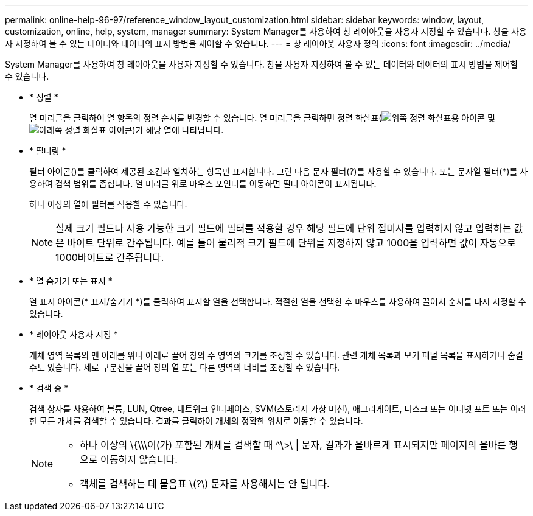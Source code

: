 ---
permalink: online-help-96-97/reference_window_layout_customization.html 
sidebar: sidebar 
keywords: window, layout, customization, online, help, system, manager 
summary: System Manager를 사용하여 창 레이아웃을 사용자 지정할 수 있습니다. 창을 사용자 지정하여 볼 수 있는 데이터와 데이터의 표시 방법을 제어할 수 있습니다. 
---
= 창 레이아웃 사용자 정의
:icons: font
:imagesdir: ../media/


[role="lead"]
System Manager를 사용하여 창 레이아웃을 사용자 지정할 수 있습니다. 창을 사용자 지정하여 볼 수 있는 데이터와 데이터의 표시 방법을 제어할 수 있습니다.

* * 정렬 *
+
열 머리글을 클릭하여 열 항목의 정렬 순서를 변경할 수 있습니다. 열 머리글을 클릭하면 정렬 화살표(image:../media/icon_sort_arrow_up_sm_olh_96_97.gif["위쪽 정렬 화살표용 아이콘"] 및 image:../media/icon_sort_arrow_down_sm_olh_96_97.gif["아래쪽 정렬 화살표 아이콘"])가 해당 열에 나타납니다.

* * 필터링 *
+
필터 아이콘(image:../media/filtering_icon.gif[""])를 클릭하여 제공된 조건과 일치하는 항목만 표시합니다. 그런 다음 문자 필터(?)를 사용할 수 있습니다. 또는 문자열 필터(*)를 사용하여 검색 범위를 좁힙니다. 열 머리글 위로 마우스 포인터를 이동하면 필터 아이콘이 표시됩니다.

+
하나 이상의 열에 필터를 적용할 수 있습니다.

+
[NOTE]
====
실제 크기 필드나 사용 가능한 크기 필드에 필터를 적용할 경우 해당 필드에 단위 접미사를 입력하지 않고 입력하는 값은 바이트 단위로 간주됩니다. 예를 들어 물리적 크기 필드에 단위를 지정하지 않고 1000을 입력하면 값이 자동으로 1000바이트로 간주됩니다.

====
* * 열 숨기기 또는 표시 *
+
열 표시 아이콘(*image:../media/show_hide_colume_button.gif[""] 표시/숨기기 *)를 클릭하여 표시할 열을 선택합니다. 적절한 열을 선택한 후 마우스를 사용하여 끌어서 순서를 다시 지정할 수 있습니다.

* * 레이아웃 사용자 지정 *
+
개체 영역 목록의 맨 아래를 위나 아래로 끌어 창의 주 영역의 크기를 조정할 수 있습니다. 관련 개체 목록과 보기 패널 목록을 표시하거나 숨길 수도 있습니다. 세로 구분선을 끌어 창의 열 또는 다른 영역의 너비를 조정할 수 있습니다.

* * 검색 중 *
+
검색 상자를 사용하여 볼륨, LUN, Qtree, 네트워크 인터페이스, SVM(스토리지 가상 머신), 애그리게이트, 디스크 또는 이더넷 포트 또는 이러한 모든 개체를 검색할 수 있습니다. 결과를 클릭하여 개체의 정확한 위치로 이동할 수 있습니다.

+
[NOTE]
====
** 하나 이상의 \{\\\이(가) 포함된 개체를 검색할 때 ^\>\ | 문자, 결과가 올바르게 표시되지만 페이지의 올바른 행으로 이동하지 않습니다.
** 객체를 검색하는 데 물음표 \(?\) 문자를 사용해서는 안 됩니다.


====


